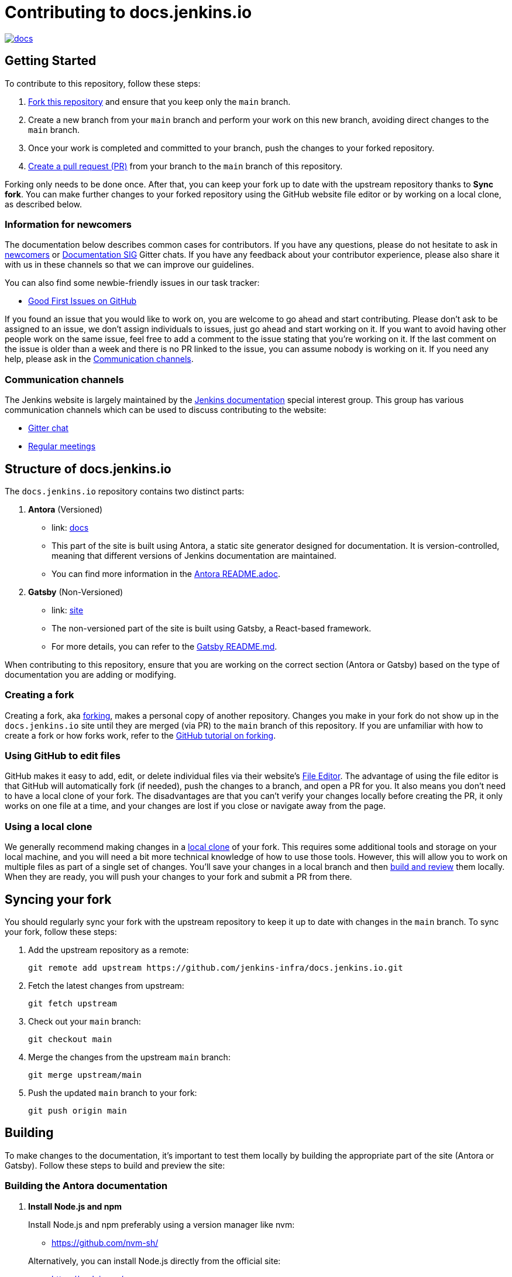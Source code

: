 = Contributing to docs.jenkins.io

image:https://badges.gitter.im/jenkinsci/docs.svg[link="https://app.gitter.im/#/room/#jenkins/docs:matrix.org"]

== Getting Started

To contribute to this repository, follow these steps:

1. link:https://guides.github.com/activities/forking/[Fork this repository] and ensure that you keep only the `main` branch.
2. Create a new branch from your `main` branch and perform your work on this new branch, avoiding direct changes to the `main` branch.
3. Once your work is completed and committed to your branch, push the changes to your forked repository.
4. link:https://help.github.com/articles/creating-a-pull-request-from-a-fork/[Create a pull request (PR)] from your branch to the `main` branch of this repository.

Forking only needs to be done once. After that, you can keep your fork up to date with the upstream repository thanks to *Sync fork*.
You can make further changes to your forked repository using the GitHub website file editor or by working on a local clone, as described below.

[[newcomers]]
=== Information for newcomers

The documentation below describes common cases for contributors.
If you have any questions, please do not hesitate to ask in link:https://app.gitter.im/\#/room/#jenkinsci_newcomer-contributors:gitter.im[newcomers] or link:https://app.gitter.im/\#/room/#jenkins/docs:matrix.org[Documentation SIG] Gitter chats.
If you have any feedback about your contributor experience, please also share it with us in these channels so that we can improve our guidelines.

You can also find some newbie-friendly issues in our task tracker:

* link:https://github.com/jenkins-infra/docs.jenkins.io/issues?q=is%3Aissue+is%3Aopen+label%3A%22good+first+issue%22[Good First Issues on GitHub]

If you found an issue that you would like to work on, you are welcome to go ahead and start contributing.
Please don't ask to be assigned to an issue, we don't assign individuals to issues, just go ahead and start working on it.
If you want to avoid having other people work on the same issue, feel free to add a comment to the issue stating that you're working on it.
If the last comment on the issue is older than a week and there is no PR linked to the issue, you can assume nobody is working on it.
If you need any help, please ask in the xref:contacts[].

[[contacts]]
=== Communication channels

The Jenkins website is largely maintained by the link:https://jenkins.io/sigs/docs/[Jenkins documentation] special interest group.
This group has various communication channels which can be used to discuss contributing to the website:

* link:https://app.gitter.im/#/room/#jenkins/docs:matrix.org[Gitter chat]
* link:https://jenkins.io/sigs/docs/#meetings[Regular meetings]

== Structure of docs.jenkins.io

The `docs.jenkins.io` repository contains two distinct parts:

1. **Antora** (Versioned)
   - link: link:./docs[docs]
   - This part of the site is built using Antora, a static site generator designed for documentation. It is version-controlled, meaning that different versions of Jenkins documentation are maintained.
   - You can find more information in the link:./docs/README.adoc[Antora README.adoc].

2. **Gatsby** (Non-Versioned)
   - link: link:./site[site]
   - The non-versioned part of the site is built using Gatsby, a React-based framework.
   - For more details, you can refer to the link:./site/README.md[Gatsby README.md].

When contributing to this repository, ensure that you are working on the correct section (Antora or Gatsby) based on the type of documentation you are adding or modifying.

[[forking]]
=== Creating a fork

Creating a fork, aka link:https://guides.github.com/activities/forking/[forking], makes a personal copy of another repository.
Changes you make in your fork do not show up in the `docs.jenkins.io` site until they are merged (via PR) to the `main` branch of this repository.
If you are unfamiliar with how to create a fork or how forks work, refer to the link:https://guides.github.com/activities/forking/[GitHub tutorial on forking].

=== Using GitHub to edit files

GitHub makes it easy to add, edit, or delete individual files via their website's link:https://help.github.com/articles/editing-files-in-your-repository/[File Editor].
The advantage of using the file editor is that GitHub will automatically fork (if needed), push the changes to a branch, and open a PR for you.
It also means you don't need to have a local clone of your fork.
The disadvantages are that you can't verify your changes locally before creating the PR, it only works on one file at a time, and your changes are lost if you close or navigate away from the page.

=== Using a local clone

We generally recommend making changes in a link:https://help.github.com/articles/cloning-a-repository-from-github/[local clone] of your fork.
This requires some additional tools and storage on your local machine, and you will need a bit more technical knowledge of how to use those tools.
However, this will allow you to work on multiple files as part of a single set of changes.
You'll save your changes in a local branch and then <<building, build and review>> them locally.
When they are ready, you will push your changes to your fork and submit a PR from there.

== Syncing your fork

You should regularly sync your fork with the upstream repository to keep it up to date with changes in the `main` branch.
To sync your fork, follow these steps:

. Add the upstream repository as a remote:
+
[source, bash]
----
git remote add upstream https://github.com/jenkins-infra/docs.jenkins.io.git
----

. Fetch the latest changes from upstream:
+
[source, bash]
----
git fetch upstream
----

. Check out your `main` branch:
+
[source, bash]
----
git checkout main
----

. Merge the changes from the upstream `main` branch:
+
[source, bash]
----
git merge upstream/main
----

. Push the updated `main` branch to your fork:
+
[source, bash]
----
git push origin main
----

== Building

To make changes to the documentation, it’s important to test them locally by building the appropriate part of the site (Antora or Gatsby). Follow these steps to build and preview the site:

=== Building the Antora documentation

. **Install Node.js and npm**
+
--
Install Node.js and npm preferably using a version manager like nvm:

- https://github.com/nvm-sh/

Alternatively, you can install Node.js directly from the official site:

- https://nodejs.org/

Verify your installation by running the following commands:


[source, bash]
----
node --version
npm --version
----
--

. **Install dependencies**
+
Navigate to the root of the repository and run:
+
[source, bash]
----
npm install
----

. **Build the Antora documentation**
+
--
Run the following command to build and serve the Antora documentation locally:

[source, bash]
----
make all
----

After the site is built, it will be available at: link:http://localhost:5252/[localhost:5252].
--

[[make-targets]]
=== `make` Targets

Run `make` to run a full build, or `make <target>` using one of the targets below to achieve specific results.

You can run `make help` to see a list of all available targets.

* *all* (default target) will run a full build of the site, including `install`, `ui`, and `antora`.
This also downloads and regenerates external resources.
* *clean* will remove all build output and dependencies in preparation for a full rebuild.
* *install* will download external dependencies and resources necessary to build the site.
As an optimization to make iterating on content locally more pleasant, dependencies and resources are not downloaded again unless the `clean` target is called first.
The exception being `all`, which downloads and regenerates external resources (but not download dependencies because they are more bandwidth intensive).
* *ui* will build the site ui.
* *antora* will build the documentation and run a development server on link:http://localhost:5252/[localhost:5252].
* *help* show the help message.

=== Building the Gatsby site

To work on the Gatsby part of the site, navigate to the `site` directory and follow the instructions in the link:./site/README.md#installation[Gatsby README.md > Installation].

== Editing content

Most content on this site is written up in the AsciiDoc markup language.

[[why-asciidoc]]
==== Why AsciiDoc?

Generally speaking, all documentation should be written in link:https://asciidoctor.org/docs/what-is-asciidoc/[AsciiDoc].
While most open source contributors are familiar with link:https://en.wikipedia.org/wiki/Markdown[Markdown], it has limitations that make writing in-depth documentation with it problematic.
Markdown, as opposed to link:https://guides.github.com/features/mastering-markdown/[GitHub flavored Markdown], does not have support for denoting what language source code might be written in.
AsciiDoc supports this natively with the "source code" block:

[source, asciidoc]
-----
[source, asciidoc]
----
This is where I would _cite_ some highlighted AsciiDoc code.
----
-----

AsciiDoc has a number of other features that make authoring documentation easier, such as "link:https://asciidoctor.org/docs/asciidoc-syntax-quick-reference/#admon-bl[admonition blocks]", which help call out specific sections, including:

[source, asciidoc]
----
NOTE: This is a notice that you should pay attention to!

CAUTION: This is a common mistake!
----

Becomes:

NOTE: This is a notice that you should pay attention to!

CAUTION: This is a common mistake!


There are too many other helpful macros and formatting options to list here, so we recommended that you refer to the link:https://asciidoctor.org/docs/asciidoc-syntax-quick-reference[quick reference] to become more familiar with what is available.


== Adding new content

To add or modify content, follow these guidelines based on the specific section of the documentation.

=== Website structure and ownership

The Jenkins website hosts various content: user and developer documentation, blog, governance materials, pages for special interest groups and sub-projects, etc.
This information is maintained by multiple teams.
Note that this file might be out of date or missing some entries, so common sense there applies.

Notable special areas:

* link:https://jenkins.io/project[Governance documents] - Managed by the link:https://www.jenkins.io/project/board/#current-board-members[Governance Board]
* Jenkins core changelogs - Managed by the link:https://github.com/jenkinsci/jenkins/blob/master/docs/MAINTAINERS.adoc#roles[Jenkins core maintainers]
* Security pages and advisories under `jenkins.io/security/` - Managed by the link:https://www.jenkins.io/security/team/[Jenkins Security Team]
* Event pages under `jenkins.io/events/` - Managed by event organizers, link:https://www.jenkins.io/sigs/advocacy-and-outreach/[Advocacy and Outreach SIG] and the link:https://www.jenkins.io/project/team-leads/#events[Jenkins Events Officer]
* SIG and sub-project pages - Managed by teams

Areas not in this file are considered as _common areas_ and maintained by teams listed below.

=== Teams and roles

There are 2 teams which maintain the majority of the website content except special areas:

* link:https://github.com/orgs/jenkins-infra/teams/jenkins-io-triage[Triage] team which performs triage and reviews the submitted issues and PRs.
* link:https://github.com/orgs/jenkins-infra/teams/copy-editors[Copy Editors] team which, in addition to reviews and triage, has permissions to copy-edit and merge submitted changes.

Both teams operate under the umbrella of link:https://www.jenkins.io/sigs/docs/[Jenkins Documentation Special Interest Group] led by the link:https://www.jenkins.io/project/team-leads/#documentation[Documentation Officer].

=== Joining the teams

If you are interested in joining the Triage or Copy Editors team, you can request membership in the link:https://groups.google.com/d/forum/jenkinsci-dev[Jenkins Developer mailing list] or in the link:https://www.jenkins.io/sigs/docs/[Documentation SIG channels].
The request will be processed and discussed by the community, and then the link:https://www.jenkins.io/project/team-leads/#documentation[documentation officer] will make a decision.

Eligibility requirements:

* Membership in both teams requires a track of contributions to the Jenkins website and/or documentation.
_Triage_ team is effectively an onboarding team for contributors interested in becoming copy editors, and this team has a low entry bar.
* Applicants to the _Copy Editors_ team should have a signed link:https://github.com/jenkinsci/infra-cla[Contributor License Agreement].


[[reviewing]]
=== Reviewing changes

There are many PRs being submitted to docs.jenkins.io every week.
Reviews are driven by the community, and any contributions are always welcome.
Reviews may take some time depending on availability of contributors.

Some tips for contributors:

* PRs are open to public, and any GitHub user can review changes and provide feedback.
If you are interested to review changes, please just do so (and thanks in advance!). 
No special permissions are needed.
* If you need help with reviews for documentation changes, you can ask in the link:https://app.gitter.im/#/room/#jenkins/docs:matrix.org[Documentation SIG Gitter channel].

[[merging-common]]
=== Merging changes in common areas

Common area process applies when there is no special ownership or process defined.
PRs to common areas can be merged by any _Copy Editor_ once all of the following apply:

* Conversations in the PR are completed OR it is explicit that a reviewer does not block the change (often indicated by line comments attached to an approving PR review, or by using the term "nit", from "nit-picking")
* There are enough approvals
** For trivial changes (typo fixes, minor improvements) - 1 approval from a _Copy Editor_
** For major changes - at least 2 approvals from reviewers.

[[merging-special-areas]]
=== Merging changes in special areas

Special areas are managed by their owners.
Minor changes like typo fixes might be integrated by _Copy Editors_.

== Communication

For any questions or help, feel free to ask in the link:https://app.gitter.im/#/room/#jenkins/docs:matrix.org[Documentation SIG Gitter channel]

We look forward to your contributions!
